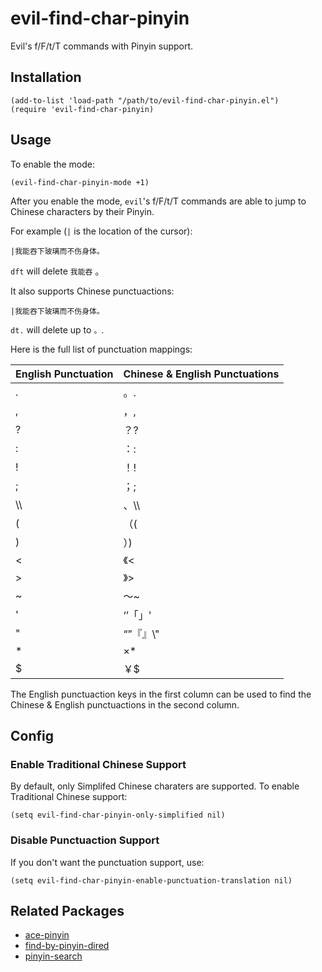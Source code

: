 * evil-find-char-pinyin
  Evil's f/F/t/T commands with Pinyin support.

** Installation
   : (add-to-list 'load-path "/path/to/evil-find-char-pinyin.el")
   : (require 'evil-find-char-pinyin)

** Usage
   To enable the mode:
   : (evil-find-char-pinyin-mode +1)

   After you enable the mode, =evil='s f/F/t/T commands are able to jump to
   Chinese characters by their Pinyin.

   For example (=|= is the location of the cursor):
   : |我能吞下玻璃而不伤身体。

   =dft= will delete =我能吞= 。

   It also supports Chinese punctuactions:
   : |我能吞下玻璃而不伤身体。

   =dt.= will delete up to =。=.

   Here is the full list of punctuation mappings:
   | English Punctuation | Chinese & English Punctuations |
   |---------------------+--------------------------------|
   | .                   | 。.                            |
   | ,                   | ，,                            |
   | ?                   | ？?                            |
   | :                   | ：:                            |
   | !                   | ！!                            |
   | ;                   | ；;                            |
   | \\                  | 、\\                           |
   | (                   | （(                            |
   | )                   | ）)                            |
   | <                   | 《<                            |
   | >                   | 》>                            |
   | ~                   | ～~                            |
   | '                   | ‘’「」'                      |
   | "                   | “”『』\"                     |
   | *                   | ×*                            |
   | $                   | ￥$                            |

   The English punctuaction keys in the first column can be used to find the
   Chinese & English punctuactions in the second column.

** Config
*** Enable Traditional Chinese Support
    By default, only Simplifed Chinese charaters are supported. To enable
    Traditional Chinese support:
    : (setq evil-find-char-pinyin-only-simplified nil)

*** Disable Punctuaction Support
    If you don't want the punctuation support, use:
    : (setq evil-find-char-pinyin-enable-punctuation-translation nil)
** Related Packages
   - [[https://github.com/cute-jumper/ace-pinyin][ace-pinyin]]
   - [[https://github.com/redguardtoo/find-by-pinyin-dired][find-by-pinyin-dired]]
   - [[https://github.com/xuchunyang/pinyin-search.el][pinyin-search]]
